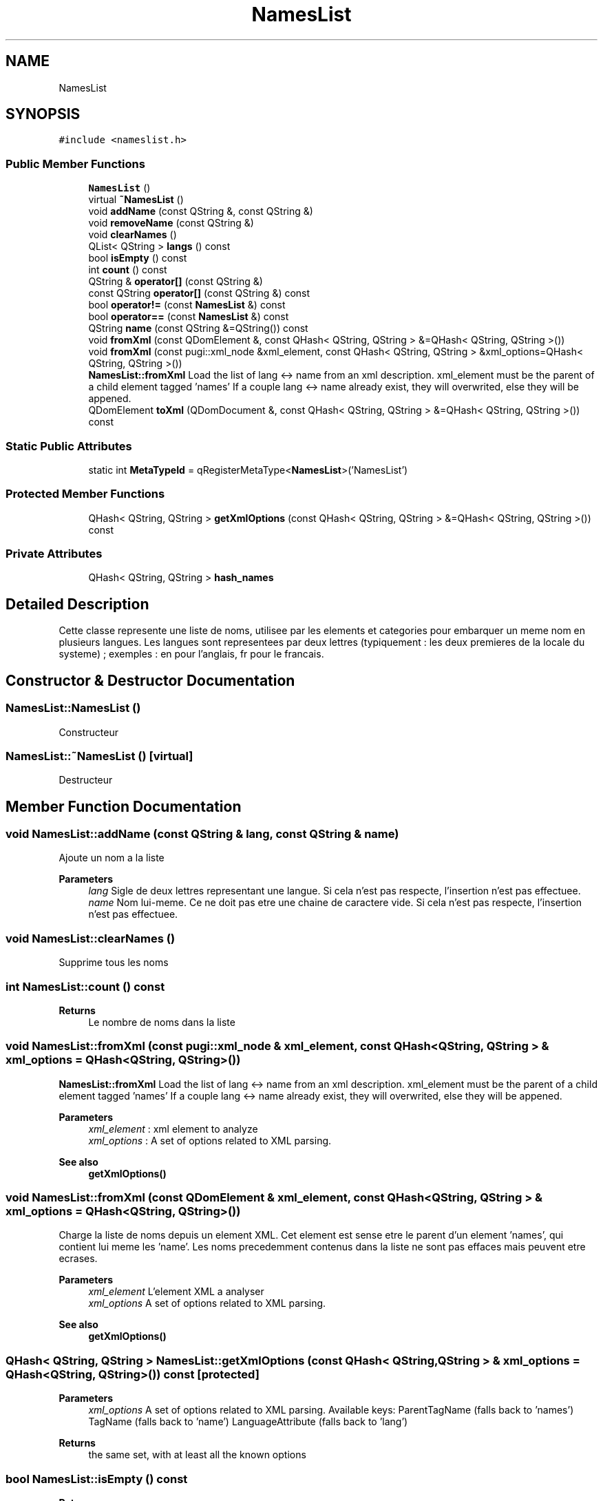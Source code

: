 .TH "NamesList" 3 "Thu Aug 27 2020" "Version 0.8-dev" "QElectroTech" \" -*- nroff -*-
.ad l
.nh
.SH NAME
NamesList
.SH SYNOPSIS
.br
.PP
.PP
\fC#include <nameslist\&.h>\fP
.SS "Public Member Functions"

.in +1c
.ti -1c
.RI "\fBNamesList\fP ()"
.br
.ti -1c
.RI "virtual \fB~NamesList\fP ()"
.br
.ti -1c
.RI "void \fBaddName\fP (const QString &, const QString &)"
.br
.ti -1c
.RI "void \fBremoveName\fP (const QString &)"
.br
.ti -1c
.RI "void \fBclearNames\fP ()"
.br
.ti -1c
.RI "QList< QString > \fBlangs\fP () const"
.br
.ti -1c
.RI "bool \fBisEmpty\fP () const"
.br
.ti -1c
.RI "int \fBcount\fP () const"
.br
.ti -1c
.RI "QString & \fBoperator[]\fP (const QString &)"
.br
.ti -1c
.RI "const QString \fBoperator[]\fP (const QString &) const"
.br
.ti -1c
.RI "bool \fBoperator!=\fP (const \fBNamesList\fP &) const"
.br
.ti -1c
.RI "bool \fBoperator==\fP (const \fBNamesList\fP &) const"
.br
.ti -1c
.RI "QString \fBname\fP (const QString &=QString()) const"
.br
.ti -1c
.RI "void \fBfromXml\fP (const QDomElement &, const QHash< QString, QString > &=QHash< QString, QString >())"
.br
.ti -1c
.RI "void \fBfromXml\fP (const pugi::xml_node &xml_element, const QHash< QString, QString > &xml_options=QHash< QString, QString >())"
.br
.RI "\fBNamesList::fromXml\fP Load the list of lang <-> name from an xml description\&. xml_element must be the parent of a child element tagged 'names' If a couple lang <-> name already exist, they will overwrited, else they will be appened\&. "
.ti -1c
.RI "QDomElement \fBtoXml\fP (QDomDocument &, const QHash< QString, QString > &=QHash< QString, QString >()) const"
.br
.in -1c
.SS "Static Public Attributes"

.in +1c
.ti -1c
.RI "static int \fBMetaTypeId\fP = qRegisterMetaType<\fBNamesList\fP>('NamesList')"
.br
.in -1c
.SS "Protected Member Functions"

.in +1c
.ti -1c
.RI "QHash< QString, QString > \fBgetXmlOptions\fP (const QHash< QString, QString > &=QHash< QString, QString >()) const"
.br
.in -1c
.SS "Private Attributes"

.in +1c
.ti -1c
.RI "QHash< QString, QString > \fBhash_names\fP"
.br
.in -1c
.SH "Detailed Description"
.PP 
Cette classe represente une liste de noms, utilisee par les elements et categories pour embarquer un meme nom en plusieurs langues\&. Les langues sont representees par deux lettres (typiquement : les deux premieres de la locale du systeme) ; exemples : en pour l'anglais, fr pour le francais\&. 
.SH "Constructor & Destructor Documentation"
.PP 
.SS "NamesList::NamesList ()"
Constructeur 
.SS "NamesList::~NamesList ()\fC [virtual]\fP"
Destructeur 
.SH "Member Function Documentation"
.PP 
.SS "void NamesList::addName (const QString & lang, const QString & name)"
Ajoute un nom a la liste 
.PP
\fBParameters\fP
.RS 4
\fIlang\fP Sigle de deux lettres representant une langue\&. Si cela n'est pas respecte, l'insertion n'est pas effectuee\&. 
.br
\fIname\fP Nom lui-meme\&. Ce ne doit pas etre une chaine de caractere vide\&. Si cela n'est pas respecte, l'insertion n'est pas effectuee\&. 
.RE
.PP

.SS "void NamesList::clearNames ()"
Supprime tous les noms 
.SS "int NamesList::count () const"

.PP
\fBReturns\fP
.RS 4
Le nombre de noms dans la liste 
.RE
.PP

.SS "void NamesList::fromXml (const pugi::xml_node & xml_element, const QHash< QString, QString > & xml_options = \fCQHash<QString, QString>()\fP)"

.PP
\fBNamesList::fromXml\fP Load the list of lang <-> name from an xml description\&. xml_element must be the parent of a child element tagged 'names' If a couple lang <-> name already exist, they will overwrited, else they will be appened\&. 
.PP
\fBParameters\fP
.RS 4
\fIxml_element\fP : xml element to analyze 
.br
\fIxml_options\fP : A set of options related to XML parsing\&. 
.RE
.PP
\fBSee also\fP
.RS 4
\fBgetXmlOptions()\fP 
.RE
.PP

.SS "void NamesList::fromXml (const QDomElement & xml_element, const QHash< QString, QString > & xml_options = \fCQHash<QString, QString>()\fP)"
Charge la liste de noms depuis un element XML\&. Cet element est sense etre le parent d'un element 'names', qui contient lui meme les 'name'\&. Les noms precedemment contenus dans la liste ne sont pas effaces mais peuvent etre ecrases\&. 
.PP
\fBParameters\fP
.RS 4
\fIxml_element\fP L'element XML a analyser 
.br
\fIxml_options\fP A set of options related to XML parsing\&. 
.RE
.PP
\fBSee also\fP
.RS 4
\fBgetXmlOptions()\fP 
.RE
.PP

.SS "QHash< QString, QString > NamesList::getXmlOptions (const QHash< QString, QString > & xml_options = \fCQHash<QString, QString>()\fP) const\fC [protected]\fP"

.PP
\fBParameters\fP
.RS 4
\fIxml_options\fP A set of options related to XML parsing\&. Available keys: ParentTagName (falls back to 'names') TagName (falls back to 'name') LanguageAttribute (falls back to 'lang') 
.RE
.PP
\fBReturns\fP
.RS 4
the same set, with at least all the known options 
.RE
.PP

.SS "bool NamesList::isEmpty () const"

.PP
\fBReturns\fP
.RS 4
true si la liste de noms est vide, false sinon 
.RE
.PP

.SS "QList< QString > NamesList::langs () const"

.PP
\fBReturns\fP
.RS 4
La liste de toutes les langues disponibles 
.RE
.PP

.SS "QString NamesList::name (const QString & fallback_name = \fCQString()\fP) const"
Return the adequate name regarding the current system locale\&. By order of preference, this function chooses:
.IP "\(bu" 2
the name in the system language
.IP "\(bu" 2
the English name
.IP "\(bu" 2
the provided fallback name if non-empty
.IP "\(bu" 2
the first language encountered in the list
.IP "\(bu" 2
an empty string 
.PP
\fBParameters\fP
.RS 4
\fIfallback_name\fP name to be returned when no adequate name has been found 
.RE
.PP
\fBReturns\fP
.RS 4
The adequate name regarding the current system locale\&. 
.RE
.PP

.PP

.SS "bool NamesList::operator!= (const \fBNamesList\fP & nl) const"

.PP
\fBParameters\fP
.RS 4
\fInl\fP une autre liste de noms 
.RE
.PP
\fBReturns\fP
.RS 4
true si les listes de noms sont differentes, false sinon 
.RE
.PP

.SS "bool NamesList::operator== (const \fBNamesList\fP & nl) const"

.PP
\fBParameters\fP
.RS 4
\fInl\fP une autre liste de noms 
.RE
.PP
\fBReturns\fP
.RS 4
true si les listes de noms sont identiques, false sinon 
.RE
.PP

.SS "QString & NamesList::operator[] (const QString & lang)"

.PP
\fBParameters\fP
.RS 4
\fIlang\fP une langue 
.RE
.PP
\fBReturns\fP
.RS 4
Le nom dans la langue donnee ou QString() si ce nom n'est pas defini 
.RE
.PP

.SS "const QString NamesList::operator[] (const QString & lang) const"

.PP
\fBParameters\fP
.RS 4
\fIlang\fP une langue 
.RE
.PP
\fBReturns\fP
.RS 4
Le nom dans la langue donnee ou QString() si ce nom n'est pas defini 
.RE
.PP

.SS "void NamesList::removeName (const QString & lang)"
Enleve le nom dont une langue donnee 
.PP
\fBParameters\fP
.RS 4
\fIlang\fP la langue pour laquelle il faut supprimer le nom 
.RE
.PP

.SS "QDomElement NamesList::toXml (QDomDocument & xml_document, const QHash< QString, QString > & xml_options = \fCQHash<QString, QString>()\fP) const"
Exporte la liste des noms vers un element XML\&. Veillez a verifier que la liste de noms n'est pas vide avant de l'exporter\&. 
.PP
\fBParameters\fP
.RS 4
\fIxml_document\fP Le document XML dans lequel l'element XML sera insere 
.br
\fIxml_options\fP A set of options related to XML parsing\&. 
.RE
.PP
\fBReturns\fP
.RS 4
L'element XML correspondant a la section 'names' 
.RE
.PP
\fBSee also\fP
.RS 4
\fBcount()\fP 
.RE
.PP

.SH "Member Data Documentation"
.PP 
.SS "QHash<QString, QString> NamesList::hash_names\fC [private]\fP"

.SS "int NamesList::MetaTypeId = qRegisterMetaType<\fBNamesList\fP>('NamesList')\fC [static]\fP"


.SH "Author"
.PP 
Generated automatically by Doxygen for QElectroTech from the source code\&.
